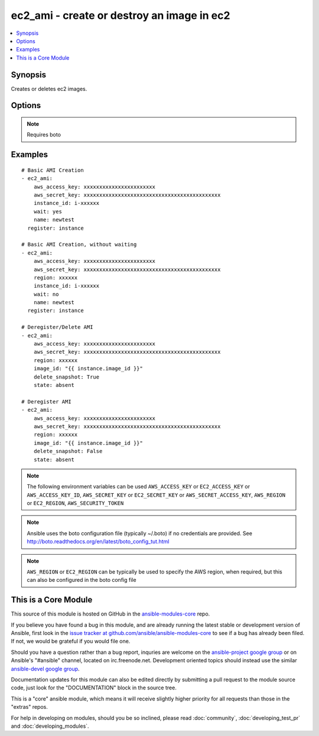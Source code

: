 .. _ec2_ami:


ec2_ami - create or destroy an image in ec2
+++++++++++++++++++++++++++++++++++++++++++

.. contents::
   :local:
   :depth: 1



Synopsis
--------

.. versionadded:: 1.3

Creates or deletes ec2 images.

Options
-------

.. raw:: html

    <table border=1 cellpadding=4>
    <tr>
    <th class="head">parameter</th>
    <th class="head">required</th>
    <th class="head">default</th>
    <th class="head">choices</th>
    <th class="head">comments</th>
    </tr>
            <tr>
    <td>aws_access_key</td>
    <td>no</td>
    <td></td>
        <td><ul></ul></td>
        <td>AWS access key. If not set then the value of the AWS_ACCESS_KEY environment variable is used.</td>
    </tr>
            <tr>
    <td>aws_secret_key</td>
    <td>no</td>
    <td></td>
        <td><ul></ul></td>
        <td>AWS secret key. If not set then the value of the AWS_SECRET_KEY environment variable is used.</td>
    </tr>
            <tr>
    <td>delete_snapshot</td>
    <td>no</td>
    <td></td>
        <td><ul></ul></td>
        <td>Whether or not to delete an AMI while deregistering it.</td>
    </tr>
            <tr>
    <td>description</td>
    <td>no</td>
    <td></td>
        <td><ul></ul></td>
        <td>An optional human-readable string describing the contents and purpose of the AMI.</td>
    </tr>
            <tr>
    <td>ec2_url</td>
    <td>no</td>
    <td></td>
        <td><ul></ul></td>
        <td>Url to use to connect to EC2 or your Eucalyptus cloud (by default the module will use EC2 endpoints).  Must be specified if region is not used. If not set then the value of the EC2_URL environment variable, if any, is used</td>
    </tr>
            <tr>
    <td>image_id</td>
    <td>no</td>
    <td></td>
        <td><ul></ul></td>
        <td>Image ID to be deregistered.</td>
    </tr>
            <tr>
    <td>instance_id</td>
    <td>no</td>
    <td></td>
        <td><ul></ul></td>
        <td>instance id of the image to create</td>
    </tr>
            <tr>
    <td>name</td>
    <td>no</td>
    <td></td>
        <td><ul></ul></td>
        <td>The name of the new image to create</td>
    </tr>
            <tr>
    <td>no_reboot</td>
    <td>no</td>
    <td></td>
        <td><ul><li>yes</li><li>no</li></ul></td>
        <td>An optional flag indicating that the bundling process should not attempt to shutdown the instance before bundling. If this flag is True, the responsibility of maintaining file system integrity is left to the owner of the instance. The default choice is "no".</td>
    </tr>
            <tr>
    <td>profile</td>
    <td>no</td>
    <td></td>
        <td><ul></ul></td>
        <td>uses a boto profile. Only works with boto &gt;= 2.24.0 (added in Ansible 1.6)</td>
    </tr>
            <tr>
    <td>region</td>
    <td>no</td>
    <td></td>
        <td><ul></ul></td>
        <td>The AWS region to use.  Must be specified if ec2_url is not used. If not specified then the value of the EC2_REGION environment variable, if any, is used.</td>
    </tr>
            <tr>
    <td>security_token</td>
    <td>no</td>
    <td></td>
        <td><ul></ul></td>
        <td>security token to authenticate against AWS (added in Ansible 1.6)</td>
    </tr>
            <tr>
    <td>state</td>
    <td>no</td>
    <td>present</td>
        <td><ul></ul></td>
        <td>create or deregister/delete image</td>
    </tr>
            <tr>
    <td>validate_certs</td>
    <td>no</td>
    <td>yes</td>
        <td><ul><li>yes</li><li>no</li></ul></td>
        <td>When set to "no", SSL certificates will not be validated for boto versions &gt;= 2.6.0. (added in Ansible 1.5)</td>
    </tr>
            <tr>
    <td>wait</td>
    <td>no</td>
    <td>no</td>
        <td><ul><li>yes</li><li>no</li></ul></td>
        <td>wait for the AMI to be in state 'available' before returning.</td>
    </tr>
            <tr>
    <td>wait_timeout</td>
    <td>no</td>
    <td>300</td>
        <td><ul></ul></td>
        <td>how long before wait gives up, in seconds</td>
    </tr>
        </table>


.. note:: Requires boto


Examples
--------

.. raw:: html

    <br/>


::

    # Basic AMI Creation
    - ec2_ami:
        aws_access_key: xxxxxxxxxxxxxxxxxxxxxxx
        aws_secret_key: xxxxxxxxxxxxxxxxxxxxxxxxxxxxxxxxxxxxxxxxxxxx
        instance_id: i-xxxxxx
        wait: yes
        name: newtest
      register: instance
    
    # Basic AMI Creation, without waiting
    - ec2_ami:
        aws_access_key: xxxxxxxxxxxxxxxxxxxxxxx
        aws_secret_key: xxxxxxxxxxxxxxxxxxxxxxxxxxxxxxxxxxxxxxxxxxxx
        region: xxxxxx
        instance_id: i-xxxxxx
        wait: no
        name: newtest
      register: instance
    
    # Deregister/Delete AMI
    - ec2_ami:
        aws_access_key: xxxxxxxxxxxxxxxxxxxxxxx
        aws_secret_key: xxxxxxxxxxxxxxxxxxxxxxxxxxxxxxxxxxxxxxxxxxxx
        region: xxxxxx
        image_id: "{{ instance.image_id }}"
        delete_snapshot: True
        state: absent
    
    # Deregister AMI
    - ec2_ami:
        aws_access_key: xxxxxxxxxxxxxxxxxxxxxxx
        aws_secret_key: xxxxxxxxxxxxxxxxxxxxxxxxxxxxxxxxxxxxxxxxxxxx
        region: xxxxxx
        image_id: "{{ instance.image_id }}"
        delete_snapshot: False
        state: absent
    

.. note:: The following environment variables can be used ``AWS_ACCESS_KEY`` or ``EC2_ACCESS_KEY`` or ``AWS_ACCESS_KEY_ID``, ``AWS_SECRET_KEY`` or ``EC2_SECRET_KEY`` or ``AWS_SECRET_ACCESS_KEY``, ``AWS_REGION`` or ``EC2_REGION``, ``AWS_SECURITY_TOKEN``
.. note:: Ansible uses the boto configuration file (typically ~/.boto) if no credentials are provided. See http://boto.readthedocs.org/en/latest/boto_config_tut.html
.. note:: ``AWS_REGION`` or ``EC2_REGION`` can be typically be used to specify the AWS region, when required, but this can also be configured in the boto config file


    
This is a Core Module
---------------------

This source of this module is hosted on GitHub in the `ansible-modules-core <http://github.com/ansible/ansible-modules-core>`_ repo.
  
If you believe you have found a bug in this module, and are already running the latest stable or development version of Ansible, first look in the `issue tracker at github.com/ansible/ansible-modules-core <http://github.com/ansible/ansible-modules-core>`_ to see if a bug has already been filed.  If not, we would be grateful if you would file one.

Should you have a question rather than a bug report, inquries are welcome on the `ansible-project google group <https://groups.google.com/forum/#!forum/ansible-project>`_ or on Ansible's "#ansible" channel, located on irc.freenode.net.   Development oriented topics should instead use the similar `ansible-devel google group <https://groups.google.com/forum/#!forum/ansible-devel>`_.

Documentation updates for this module can also be edited directly by submitting a pull request to the module source code, just look for the "DOCUMENTATION" block in the source tree.

This is a "core" ansible module, which means it will receive slightly higher priority for all requests than those in the "extras" repos.

    
For help in developing on modules, should you be so inclined, please read :doc:`community`, :doc:`developing_test_pr` and :doc:`developing_modules`.

